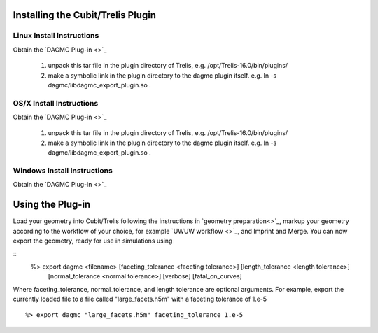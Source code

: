 Installing the Cubit/Trelis Plugin
++++++++++++++++++++++++++++++++++

Linux Install Instructions
--------------------------
Obtain the `DAGMC Plug-in <>`_

   1.  unpack this tar file in the plugin directory of Trelis, e.g. /opt/Trelis-16.0/bin/plugins/
   2.  make a symbolic link in the plugin directory to the dagmc plugin itself. e.g. 
       ln -s dagmc/libdagmc_export_plugin.so .

OS/X Install Instructions
-------------------------
Obtain the `DAGMC Plug-in <>`_

   1.  unpack this tar file in the plugin directory of Trelis, e.g. /opt/Trelis-16.0/bin/plugins/
   2.  make a symbolic link in the plugin directory to the dagmc plugin itself. e.g. 
       ln -s dagmc/libdagmc_export_plugin.so .

Windows Install Instructions
--------------------------
Obtain the `DAGMC Plug-in <>`_

Using the Plug-in
++++++++++++++++++++++
Load your geometry into Cubit/Trelis following the instructions in `geometry preparation<>`_, markup your 
geometry according to the workflow of your choice, for example `UWUW workflow <>`_, and Imprint and Merge. 
You can now export the geometry, ready for use in simulations using 

::
   %> export dagmc <filename> [faceting_tolerance <faceting tolerance>] [length_tolerance <length tolerance>]
                              [normal_tolerance <normal tolerance>] [verbose] [fatal_on_curves]

Where faceting_tolerance, normal_tolerance, and length tolerance are optional arguments. For example, export
the currently loaded file to a file called "large_facets.h5m" with a faceting tolerance of 1.e-5 
::
   %> export dagmc "large_facets.h5m" faceting_tolerance 1.e-5 

